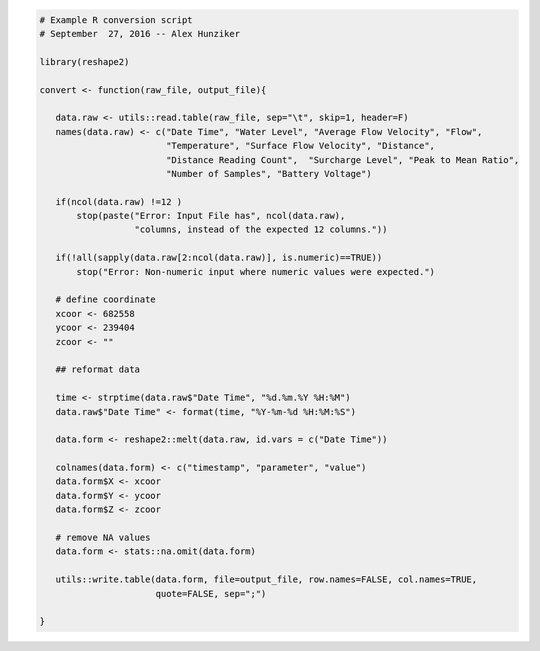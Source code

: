 
.. code-block:: r

    # Example R conversion script
    # September  27, 2016 -- Alex Hunziker

    library(reshape2)

    convert <- function(raw_file, output_file){

       data.raw <- utils::read.table(raw_file, sep="\t", skip=1, header=F)
       names(data.raw) <- c("Date Time", "Water Level", "Average Flow Velocity", "Flow",
                            "Temperature", "Surface Flow Velocity", "Distance",
                            "Distance Reading Count",  "Surcharge Level", "Peak to Mean Ratio",
                            "Number of Samples", "Battery Voltage")

       if(ncol(data.raw) !=12 )
           stop(paste("Error: Input File has", ncol(data.raw),
                      "columns, instead of the expected 12 columns."))

       if(!all(sapply(data.raw[2:ncol(data.raw)], is.numeric)==TRUE))
           stop("Error: Non-numeric input where numeric values were expected.")

       # define coordinate
       xcoor <- 682558
       ycoor <- 239404
       zcoor <- ""

       ## reformat data

       time <- strptime(data.raw$"Date Time", "%d.%m.%Y %H:%M")
       data.raw$"Date Time" <- format(time, "%Y-%m-%d %H:%M:%S")

       data.form <- reshape2::melt(data.raw, id.vars = c("Date Time"))

       colnames(data.form) <- c("timestamp", "parameter", "value")
       data.form$X <- xcoor
       data.form$Y <- ycoor
       data.form$Z <- zcoor

       # remove NA values
       data.form <- stats::na.omit(data.form)

       utils::write.table(data.form, file=output_file, row.names=FALSE, col.names=TRUE,
                          quote=FALSE, sep=";")

    }

